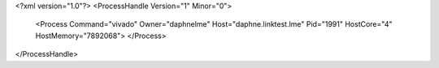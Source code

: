 <?xml version="1.0"?>
<ProcessHandle Version="1" Minor="0">
    <Process Command="vivado" Owner="daphnelme" Host="daphne.linktest.lme" Pid="1991" HostCore="4" HostMemory="7892068">
    </Process>
</ProcessHandle>
